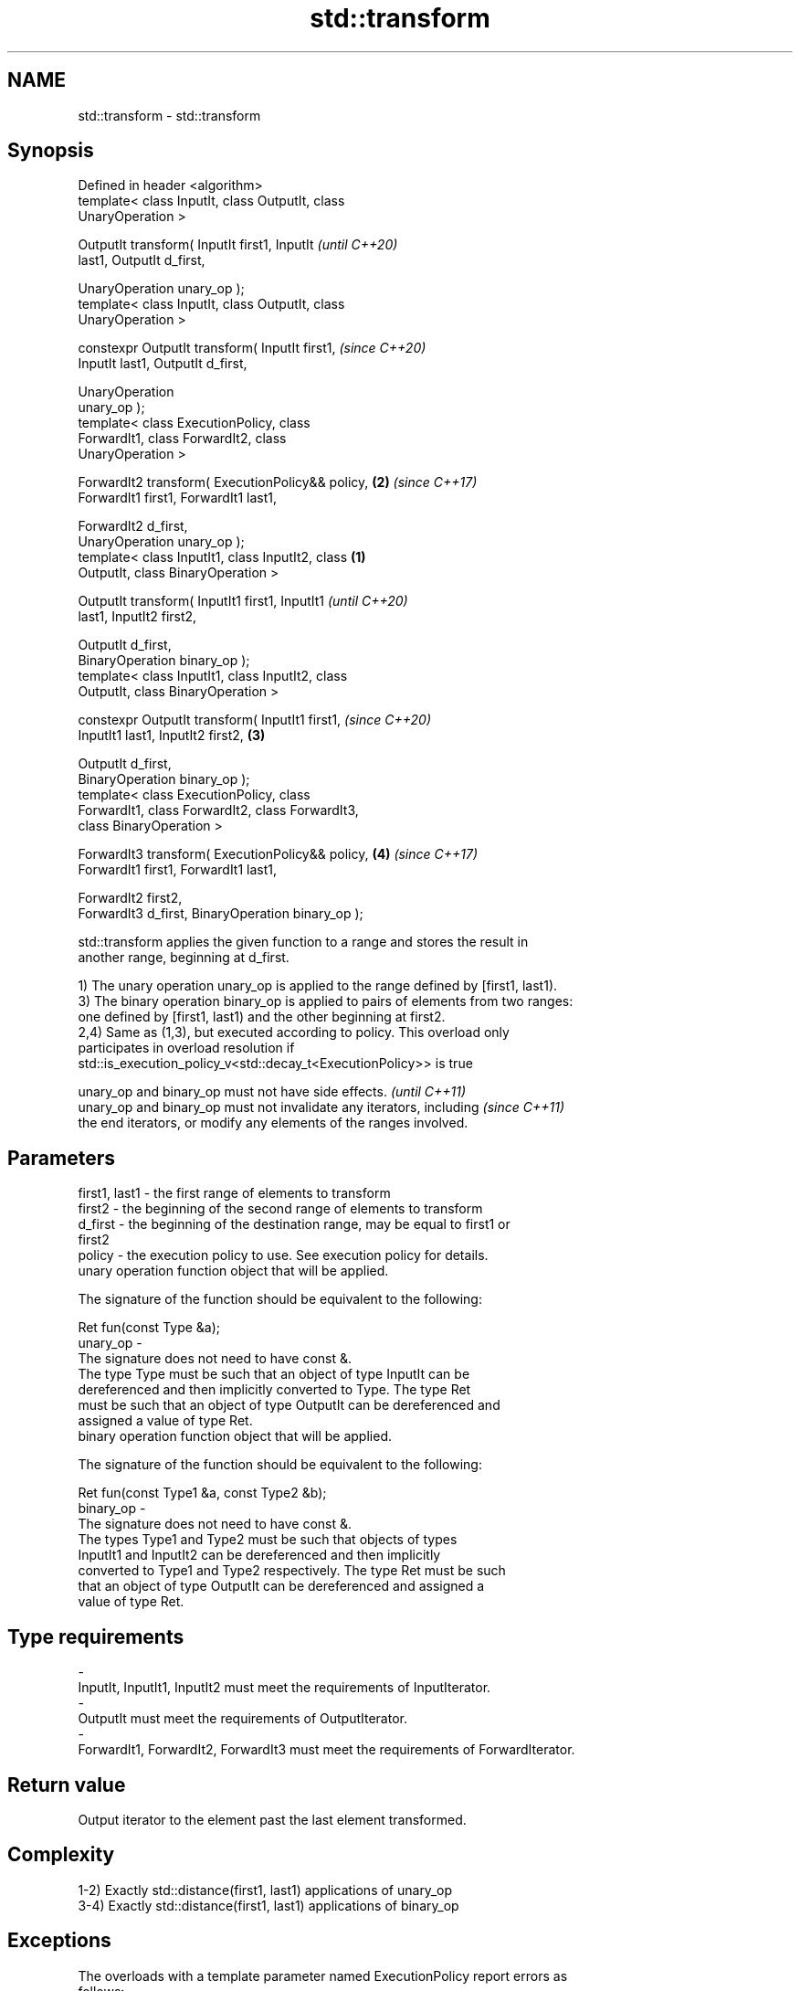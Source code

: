.TH std::transform 3 "2018.03.28" "http://cppreference.com" "C++ Standard Libary"
.SH NAME
std::transform \- std::transform

.SH Synopsis
   Defined in header <algorithm>
   template< class InputIt, class OutputIt, class
   UnaryOperation >

   OutputIt transform( InputIt first1, InputIt              \fI(until C++20)\fP
   last1, OutputIt d_first,

                       UnaryOperation unary_op );
   template< class InputIt, class OutputIt, class
   UnaryOperation >

   constexpr OutputIt transform( InputIt first1,            \fI(since C++20)\fP
   InputIt last1, OutputIt d_first,

                                 UnaryOperation
   unary_op );
   template< class ExecutionPolicy, class
   ForwardIt1, class ForwardIt2, class
   UnaryOperation >

   ForwardIt2 transform( ExecutionPolicy&& policy,      \fB(2)\fP \fI(since C++17)\fP
   ForwardIt1 first1, ForwardIt1 last1,

                       ForwardIt2 d_first,
   UnaryOperation unary_op );
   template< class InputIt1, class InputIt2, class  \fB(1)\fP
   OutputIt, class BinaryOperation >

   OutputIt transform( InputIt1 first1, InputIt1                          \fI(until C++20)\fP
   last1, InputIt2 first2,

                       OutputIt d_first,
   BinaryOperation binary_op );
   template< class InputIt1, class InputIt2, class
   OutputIt, class BinaryOperation >

   constexpr OutputIt transform( InputIt1 first1,                         \fI(since C++20)\fP
   InputIt1 last1, InputIt2 first2,                     \fB(3)\fP

                                 OutputIt d_first,
   BinaryOperation binary_op );
   template< class ExecutionPolicy, class
   ForwardIt1, class ForwardIt2, class ForwardIt3,
   class BinaryOperation >

   ForwardIt3 transform( ExecutionPolicy&& policy,          \fB(4)\fP           \fI(since C++17)\fP
   ForwardIt1 first1, ForwardIt1 last1,

                       ForwardIt2 first2,
   ForwardIt3 d_first, BinaryOperation binary_op );

   std::transform applies the given function to a range and stores the result in
   another range, beginning at d_first.

   1) The unary operation unary_op is applied to the range defined by [first1, last1).
   3) The binary operation binary_op is applied to pairs of elements from two ranges:
   one defined by [first1, last1) and the other beginning at first2.
   2,4) Same as (1,3), but executed according to policy. This overload only
   participates in overload resolution if
   std::is_execution_policy_v<std::decay_t<ExecutionPolicy>> is true

   unary_op and binary_op must not have side effects.                     \fI(until C++11)\fP
   unary_op and binary_op must not invalidate any iterators, including    \fI(since C++11)\fP
   the end iterators, or modify any elements of the ranges involved.

.SH Parameters

   first1, last1 - the first range of elements to transform
   first2        - the beginning of the second range of elements to transform
   d_first       - the beginning of the destination range, may be equal to first1 or
                   first2
   policy        - the execution policy to use. See execution policy for details.
                   unary operation function object that will be applied.

                   The signature of the function should be equivalent to the following:

                    Ret fun(const Type &a);
   unary_op      -
                   The signature does not need to have const &.
                   The type Type must be such that an object of type InputIt can be
                   dereferenced and then implicitly converted to Type. The type Ret
                   must be such that an object of type OutputIt can be dereferenced and
                   assigned a value of type Ret. 
                   binary operation function object that will be applied.

                   The signature of the function should be equivalent to the following:

                    Ret fun(const Type1 &a, const Type2 &b);
   binary_op     -
                   The signature does not need to have const &.
                   The types Type1 and Type2 must be such that objects of types
                   InputIt1 and InputIt2 can be dereferenced and then implicitly
                   converted to Type1 and Type2 respectively. The type Ret must be such
                   that an object of type OutputIt can be dereferenced and assigned a
                   value of type Ret. 
.SH Type requirements
   -
   InputIt, InputIt1, InputIt2 must meet the requirements of InputIterator.
   -
   OutputIt must meet the requirements of OutputIterator.
   -
   ForwardIt1, ForwardIt2, ForwardIt3 must meet the requirements of ForwardIterator.

.SH Return value

   Output iterator to the element past the last element transformed.

.SH Complexity

   1-2) Exactly std::distance(first1, last1) applications of unary_op
   3-4) Exactly std::distance(first1, last1) applications of binary_op

.SH Exceptions

   The overloads with a template parameter named ExecutionPolicy report errors as
   follows:

     * If execution of a function invoked as part of the algorithm throws an exception
       and ExecutionPolicy is one of the three standard policies, std::terminate is
       called. For any other ExecutionPolicy, the behavior is implementation-defined.
     * If the algorithm fails to allocate memory, std::bad_alloc is thrown.

.SH Possible implementation

.SH First version
   template<class InputIt, class OutputIt, class UnaryOperation>
   OutputIt transform(InputIt first1, InputIt last1, OutputIt d_first,
                      UnaryOperation unary_op)
   {
       while (first1 != last1) {
           *d_first++ = unary_op(*first1++);
       }
       return d_first;
   }
.SH Second version
   template<class InputIt1, class InputIt2,
            class OutputIt, class BinaryOperation>
   OutputIt transform(InputIt1 first1, InputIt1 last1, InputIt2 first2,
                      OutputIt d_first, BinaryOperation binary_op)
   {
       while (first1 != last1) {
           *d_first++ = binary_op(*first1++, *first2++);
       }
       return d_first;
   }

.SH Notes

   std::transform does not guarantee in-order application of unary_op or binary_op. To
   apply a function to a sequence in-order or to apply a function that modifies the
   elements of a sequence, use std::for_each

.SH Example

   The following code uses transform to convert a string in place to uppercase using
   the toupper function and then transforms each char to its ordinal value:

   
// Run this code

 #include <algorithm>
 #include <cctype>
 #include <iostream>
 #include <string>
 #include <vector>
  
 int main()
 {
     std::string s("hello");
     std::transform(s.begin(), s.end(), s.begin(),
                    [](unsigned char c) -> unsigned char { return std::toupper(c); });
  
     std::vector<std::size_t> ordinals;
     std::transform(s.begin(), s.end(), std::back_inserter(ordinals),
                    [](unsigned char c) -> std::size_t { return c; });
  
     std::cout << s << ':';
     for (auto ord : ordinals) {
        std::cout << ' ' << ord;
     }
 }

.SH Output:

 HELLO: 72 69 76 76 79

.SH See also

   for_each applies a function to a range of elements
            \fI(function template)\fP 

